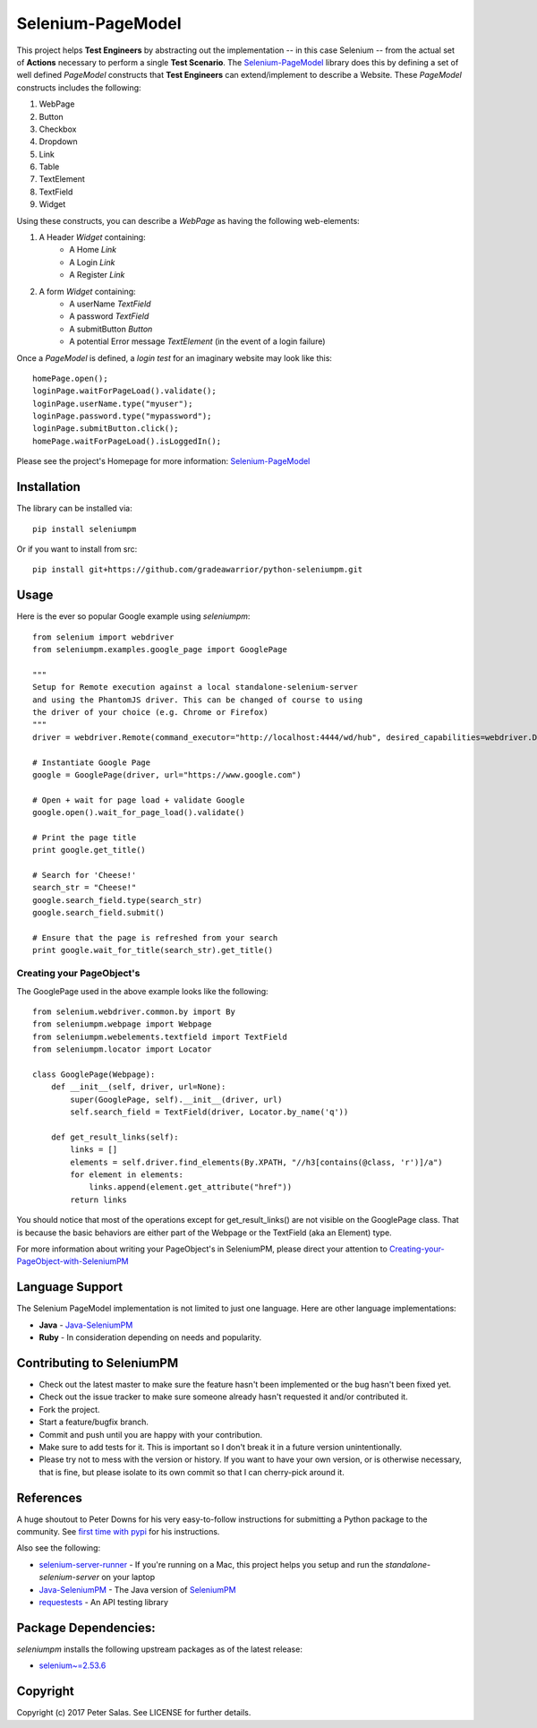 Selenium-PageModel
==================

This project helps **Test Engineers** by abstracting out the implementation -- in this case Selenium -- from the actual set of **Actions** necessary to perform a single **Test Scenario**. The Selenium-PageModel_ library does this by defining a set of well defined *PageModel* constructs that **Test Engineers** can extend/implement to describe a Website. These *PageModel* constructs includes the following:

1. WebPage
2. Button
3. Checkbox
4. Dropdown
5. Link
6. Table
7. TextElement
8. TextField
9. Widget

Using these constructs, you can describe a *WebPage* as having the following web-elements:

1. A Header *Widget* containing:
    * A Home *Link*
    * A Login *Link*
    * A Register *Link*
2. A form *Widget* containing:
    * A userName *TextField*
    * A password *TextField*
    * A submitButton *Button*
    * A potential Error message *TextElement* (in the event of a login failure)

Once a *PageModel* is defined, a *login test* for an imaginary website may look like this::

    homePage.open();
    loginPage.waitForPageLoad().validate();
    loginPage.userName.type("myuser");
    loginPage.password.type("mypassword");
    loginPage.submitButton.click();
    homePage.waitForPageLoad().isLoggedIn();

Please see the project's Homepage for more information: Selenium-PageModel_

Installation
------------

The library can be installed via::

    pip install seleniumpm

Or if you want to install from src::

    pip install git+https://github.com/gradeawarrior/python-seleniumpm.git

Usage
-----

Here is the ever so popular Google example using *seleniumpm*::

    from selenium import webdriver
    from seleniumpm.examples.google_page import GooglePage

    """
    Setup for Remote execution against a local standalone-selenium-server
    and using the PhantomJS driver. This can be changed of course to using
    the driver of your choice (e.g. Chrome or Firefox)
    """
    driver = webdriver.Remote(command_executor="http://localhost:4444/wd/hub", desired_capabilities=webdriver.DesiredCapabilities.PHANTOMJS)

    # Instantiate Google Page
    google = GooglePage(driver, url="https://www.google.com")

    # Open + wait for page load + validate Google
    google.open().wait_for_page_load().validate()

    # Print the page title
    print google.get_title()

    # Search for 'Cheese!'
    search_str = "Cheese!"
    google.search_field.type(search_str)
    google.search_field.submit()

    # Ensure that the page is refreshed from your search
    print google.wait_for_title(search_str).get_title()

Creating your PageObject's
++++++++++++++++++++++++++

The GooglePage used in the above example looks like the following::

    from selenium.webdriver.common.by import By
    from seleniumpm.webpage import Webpage
    from seleniumpm.webelements.textfield import TextField
    from seleniumpm.locator import Locator

    class GooglePage(Webpage):
        def __init__(self, driver, url=None):
            super(GooglePage, self).__init__(driver, url)
            self.search_field = TextField(driver, Locator.by_name('q'))

        def get_result_links(self):
            links = []
            elements = self.driver.find_elements(By.XPATH, "//h3[contains(@class, 'r')]/a")
            for element in elements:
                links.append(element.get_attribute("href"))
            return links

You should notice that most of the operations except for get_result_links() are not visible on the GooglePage class. That is because the basic behaviors are either part of the Webpage or the TextField (aka an Element) type.

For more information about writing your PageObject's in SeleniumPM, please direct your attention to Creating-your-PageObject-with-SeleniumPM_

Language Support
----------------

The Selenium PageModel implementation is not limited to just one language. Here are other language implementations:

* **Java** - Java-SeleniumPM_
* **Ruby** - In consideration depending on needs and popularity.


Contributing to SeleniumPM
--------------------------
 
* Check out the latest master to make sure the feature hasn't been implemented or the bug hasn't been fixed yet.
* Check out the issue tracker to make sure someone already hasn't requested it and/or contributed it.
* Fork the project.
* Start a feature/bugfix branch.
* Commit and push until you are happy with your contribution.
* Make sure to add tests for it. This is important so I don't break it in a future version unintentionally.
* Please try not to mess with the version or history. If you want to have your own version, or is otherwise necessary, that is fine, but please isolate to its own commit so that I can cherry-pick around it.

References
----------

A huge shoutout to Peter Downs for his very easy-to-follow instructions for submitting a Python package to the community. See `first time with pypi <http://peterdowns.com/posts/first-time-with-pypi.html>`_ for his instructions.

Also see the following:

- selenium-server-runner_ - If you're running on a Mac, this project helps you setup and run the *standalone-selenium-server* on your laptop
- Java-SeleniumPM_ - The Java version of SeleniumPM_
- requestests_ - An API testing library

.. _Selenium-PageModel: https://github.com/gradeawarrior/python-seleniumpm
.. _Creating-your-PageObject-with-SeleniumPM: https://github.com/gradeawarrior/python-seleniumpm/wiki/Page-Object-Model
.. _SeleniumPM: https://github.com/gradeawarrior/python-seleniumpm
.. _Java-SeleniumPM: https://github.com/gradeawarrior/selenium-pagemodel
.. _selenium-server-runner: https://github.com/gradeawarrior/selenium-server-runner
.. _requestests: https://github.com/gradeawarrior/requestests

Package Dependencies:
---------------------

*seleniumpm* installs the following upstream packages as of the latest release:

- `selenium~=2.53.6 <https://pypi.python.org/pypi/selenium/2.53.6>`_

Copyright
---------

Copyright (c) 2017 Peter Salas. See LICENSE for
further details.